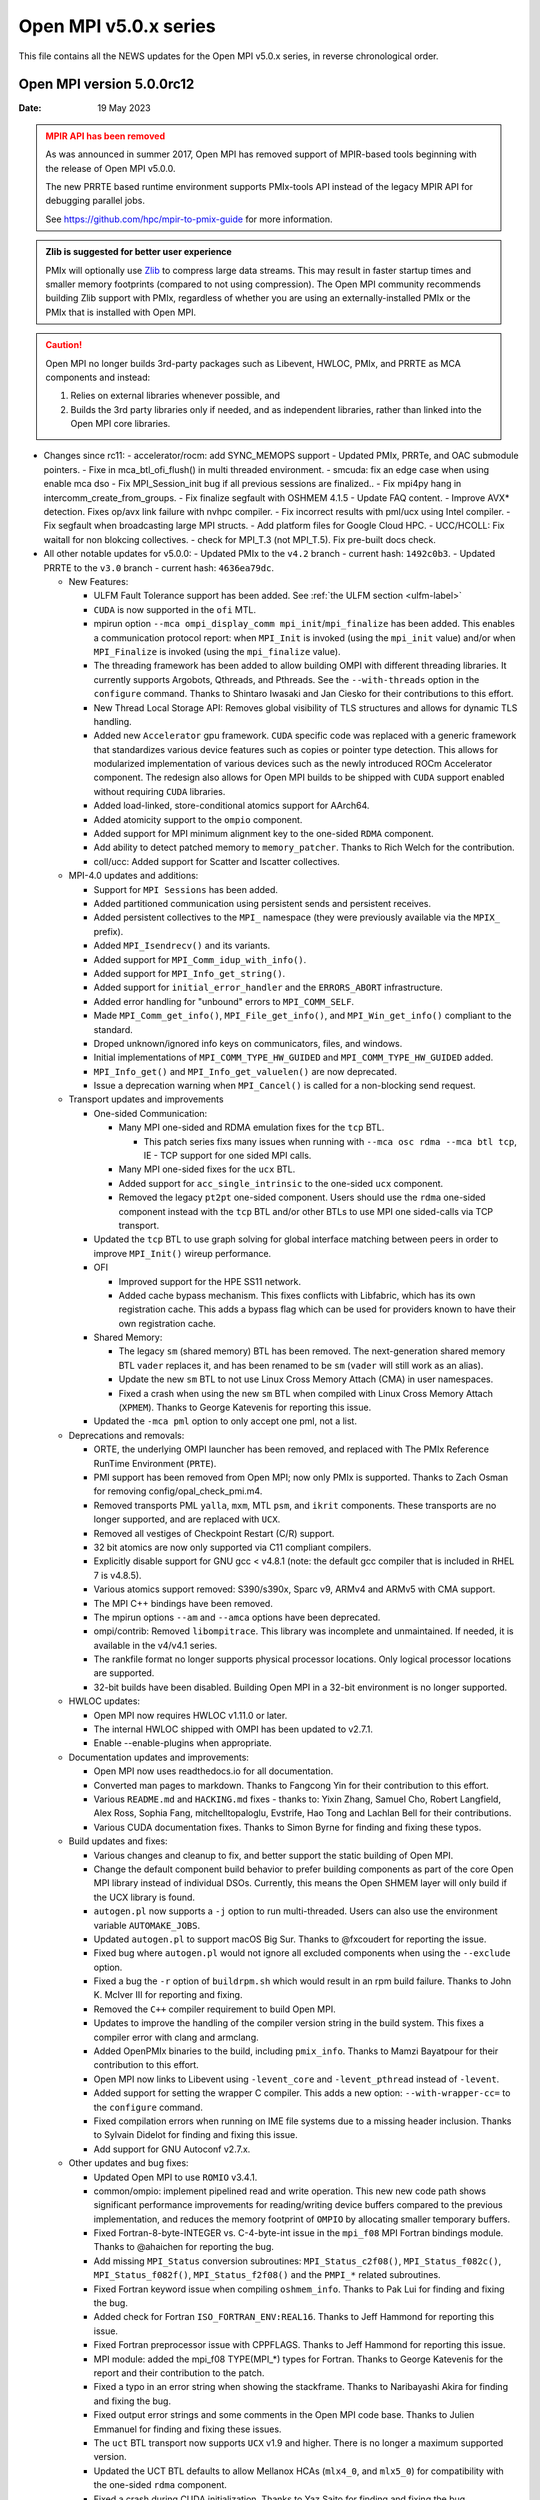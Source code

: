Open MPI v5.0.x series
======================

This file contains all the NEWS updates for the Open MPI v5.0.x
series, in reverse chronological order.

Open MPI version 5.0.0rc12
--------------------------
:Date: 19 May 2023

.. admonition:: MPIR API has been removed
   :class: warning

   As was announced in summer 2017, Open MPI has removed support of
   MPIR-based tools beginning with the release of Open MPI v5.0.0.

   The new PRRTE based runtime environment supports PMIx-tools API
   instead of the legacy MPIR API for debugging parallel jobs.

   See https://github.com/hpc/mpir-to-pmix-guide for more
   information.

.. admonition:: Zlib is suggested for better user experience
   :class: note

   PMIx will optionally use `Zlib <https://github.com/madler/zlib>`_
   to compress large data streams.  This may result in faster startup
   times and smaller memory footprints (compared to not using
   compression).  The Open MPI community recommends building Zlib
   support with PMIx, regardless of whether you are using an
   externally-installed PMIx or the PMIx that is installed with Open
   MPI.

.. caution::
   Open MPI no longer builds 3rd-party packages
   such as Libevent, HWLOC, PMIx, and PRRTE as MCA components
   and instead:

   #. Relies on external libraries whenever possible, and
   #. Builds the 3rd party libraries only if needed, and as independent
      libraries, rather than linked into the Open MPI core libraries.


- Changes since rc11:
  - accelerator/rocm: add SYNC_MEMOPS support
  - Updated PMIx, PRRTe, and OAC submodule pointers.
  - Fixe in mca_btl_ofi_flush() in multi threaded environment.
  - smcuda: fix an edge case when using enable mca dso
  - Fix MPI_Session_init bug if all previous sessions are finalized..
  - Fix mpi4py hang in intercomm_create_from_groups.
  - Fix finalize segfault with OSHMEM 4.1.5
  - Update FAQ content. 
  - Improve AVX* detection. Fixes op/avx link failure with nvhpc compiler.
  - Fix incorrect results with pml/ucx using Intel compiler.
  - Fix segfault when broadcasting large MPI structs.
  - Add platform files for Google Cloud HPC.
  - UCC/HCOLL: Fix waitall for non blokcing collectives.
  - check for MPI_T.3 (not MPI_T.5). Fix pre-built docs check.
 
- All other notable updates for v5.0.0:
  - Updated PMIx to the ``v4.2`` branch - current hash: ``1492c0b3``.
  - Updated PRRTE to the ``v3.0`` branch - current hash: ``4636ea79dc``.


  - New Features:

    - ULFM Fault Tolerance support has been added. See :ref:`the ULFM section <ulfm-label>`
    - ``CUDA`` is now supported in the ``ofi`` MTL.
    - mpirun option ``--mca ompi_display_comm mpi_init``/``mpi_finalize``
      has been added. This enables a communication protocol report:
      when ``MPI_Init`` is invoked (using the ``mpi_init`` value) and/or
      when ``MPI_Finalize`` is invoked (using the ``mpi_finalize`` value).
    - The threading framework has been added to allow building OMPI with different
      threading libraries. It currently supports Argobots, Qthreads, and Pthreads.
      See the ``--with-threads`` option in the ``configure`` command.
      Thanks to Shintaro Iwasaki and Jan Ciesko for their contributions to
      this effort.
    - New Thread Local Storage API: Removes global visibility of TLS structures
      and allows for dynamic TLS handling.
    - Added new ``Accelerator`` gpu framework. ``CUDA`` specific code was replaced with
      a generic framework that standardizes various device features such as copies or
      pointer type detection. This allows for modularized implementation of various
      devices such as the newly introduced ROCm Accelerator component. The redesign
      also allows for Open MPI builds to be shipped with ``CUDA`` support enabled
      without requiring ``CUDA`` libraries.
    - Added load-linked, store-conditional atomics support for AArch64.
    - Added atomicity support to the ``ompio`` component.
    - Added support for MPI minimum alignment key to the one-sided ``RDMA`` component.
    - Add ability to detect patched memory to ``memory_patcher``. Thanks
      to Rich Welch for the contribution.
    - coll/ucc: Added support for Scatter and Iscatter collectives.

  - MPI-4.0 updates and additions:

    - Support for ``MPI Sessions`` has been added.
    - Added partitioned communication using persistent sends
      and persistent receives.
    - Added persistent collectives to the ``MPI_`` namespace
      (they were previously available via the ``MPIX_`` prefix).
    - Added ``MPI_Isendrecv()`` and its variants.
    - Added support for ``MPI_Comm_idup_with_info()``.
    - Added support for ``MPI_Info_get_string()``.
    - Added support for ``initial_error_handler`` and the ``ERRORS_ABORT`` infrastructure.
    - Added error handling for "unbound" errors to ``MPI_COMM_SELF``.
    - Made ``MPI_Comm_get_info()``, ``MPI_File_get_info()``, and
      ``MPI_Win_get_info()`` compliant to the standard.
    - Droped unknown/ignored info keys on communicators, files,
      and windows.
    - Initial implementations of ``MPI_COMM_TYPE_HW_GUIDED`` and ``MPI_COMM_TYPE_HW_GUIDED`` added.
    - ``MPI_Info_get()`` and ``MPI_Info_get_valuelen()`` are now deprecated.
    - Issue a deprecation warning when ``MPI_Cancel()`` is called for a non-blocking send request.

  - Transport updates and improvements

    - One-sided Communication:

      - Many MPI one-sided and RDMA emulation fixes for the ``tcp`` BTL.

        - This patch series fixs many issues when running with
          ``--mca osc rdma --mca btl tcp``, IE - TCP support for one sided
          MPI calls.
      - Many MPI one-sided fixes for the ``ucx`` BTL.
      - Added support for ``acc_single_intrinsic`` to the one-sided ``ucx`` component.
      - Removed the legacy ``pt2pt`` one-sided component. Users should use
        the ``rdma`` one-sided component instead with the ``tcp`` BTL and/or other BTLs
        to use MPI one sided-calls via TCP transport.

    - Updated the ``tcp`` BTL to use graph solving for global
      interface matching between peers in order to improve ``MPI_Init()`` wireup
      performance.

    - OFI

      - Improved support for the HPE SS11 network.
      - Added cache bypass mechanism. This fixes conflicts
        with Libfabric, which has its own registration cache. This adds a bypass
        flag which can be used for providers known to have their own registration cache.

    - Shared Memory:

      - The legacy ``sm`` (shared memory) BTL has been removed.
        The next-generation shared memory BTL ``vader`` replaces it,
        and has been renamed to be ``sm`` (``vader`` will still work as an alias).
      - Update the new ``sm`` BTL to not use Linux Cross Memory Attach (CMA) in user namespaces.
      - Fixed a crash when using the new ``sm`` BTL when compiled with Linux Cross Memory Attach (``XPMEM``).
        Thanks to George Katevenis for reporting this issue.

    - Updated the ``-mca pml`` option to only accept one pml, not a list.

  - Deprecations and removals:

    - ORTE, the underlying OMPI launcher has been removed, and replaced
      with The PMIx Reference RunTime Environment (``PRTE``).
    - PMI support has been removed from Open MPI; now only PMIx is supported.
      Thanks to Zach Osman for removing config/opal_check_pmi.m4.
    - Removed transports PML ``yalla``, ``mxm``, MTL ``psm``, and ``ikrit`` components.
      These transports are no longer supported, and are replaced with ``UCX``.
    - Removed all vestiges of Checkpoint Restart (C/R) support.
    - 32 bit atomics are now only supported via C11 compliant compilers.
    - Explicitly disable support for GNU gcc < v4.8.1 (note: the default
      gcc compiler that is included in RHEL 7 is v4.8.5).
    - Various atomics support removed: S390/s390x, Sparc v9, ARMv4 and ARMv5 with CMA
      support.
    - The MPI C++ bindings have been removed.
    - The mpirun options ``--am`` and ``--amca`` options have been deprecated.
    - ompi/contrib: Removed ``libompitrace``.
      This library was incomplete and unmaintained. If needed, it
      is available in the v4/v4.1 series.
    - The rankfile format no longer supports physical processor locations. Only logical processor locations are supported.
    - 32-bit builds have been disabled. Building Open MPI in a 32-bit environment is no longer supported.

  - HWLOC updates:

    - Open MPI now requires HWLOC v1.11.0 or later.
    - The internal HWLOC shipped with OMPI has been updated to v2.7.1.
    - Enable --enable-plugins when appropriate.

  - Documentation updates and improvements:

    - Open MPI now uses readthedocs.io for all documentation.
    - Converted man pages to markdown. Thanks to Fangcong Yin for their contribution
      to this effort.
    - Various ``README.md`` and ``HACKING.md`` fixes - thanks to: Yixin Zhang, Samuel Cho,
      Robert Langfield, Alex Ross, Sophia Fang, mitchelltopaloglu, Evstrife, Hao Tong
      and Lachlan Bell for their contributions.
    - Various CUDA documentation fixes. Thanks to Simon Byrne for finding
      and fixing these typos.

  - Build updates and fixes:

    - Various changes and cleanup to fix, and better support the static building of Open MPI.
    - Change the default component build behavior to prefer building
      components as part of the core Open MPI library instead of individual DSOs.
      Currently, this means the Open SHMEM layer will only build if
      the UCX library is found.
    - ``autogen.pl`` now supports a ``-j`` option to run multi-threaded.
      Users can also use the environment variable ``AUTOMAKE_JOBS``.
    - Updated ``autogen.pl`` to support macOS Big Sur. Thanks to
      @fxcoudert for reporting the issue.
    - Fixed bug where ``autogen.pl`` would not ignore all
      excluded components when using the ``--exclude`` option.
    - Fixed a bug the ``-r`` option of ``buildrpm.sh`` which would result
      in an rpm build failure. Thanks to John K. McIver III for reporting and fixing.
    - Removed the ``C++`` compiler requirement to build Open MPI.
    - Updates to improve the handling of the compiler version string in the build system.
      This fixes a compiler error with clang and armclang.
    - Added OpenPMIx binaries to the build, including ``pmix_info``.
      Thanks to Mamzi Bayatpour for their contribution to this effort.
    - Open MPI now links to Libevent using ``-levent_core``
      and ``-levent_pthread`` instead of ``-levent``.
    - Added support for setting the wrapper C compiler.
      This adds a new option: ``--with-wrapper-cc=`` to the ``configure`` command.
    - Fixed compilation errors when running on IME file systems
      due to a missing header inclusion. Thanks to Sylvain Didelot for finding
      and fixing this issue.
    - Add support for GNU Autoconf v2.7.x.

  - Other updates and bug fixes:

    - Updated Open MPI to use ``ROMIO`` v3.4.1.
    - common/ompio: implement pipelined read and write operation.
      This new new code path shows significant performance improvements for reading/writing
      device buffers compared to the previous implementation, and reduces the memory
      footprint of ``OMPIO`` by allocating smaller temporary buffers.
    - Fixed Fortran-8-byte-INTEGER vs. C-4-byte-int issue in the ``mpi_f08``
      MPI Fortran bindings module. Thanks to @ahaichen for reporting the bug.
    - Add missing ``MPI_Status`` conversion subroutines:
      ``MPI_Status_c2f08()``, ``MPI_Status_f082c()``, ``MPI_Status_f082f()``,
      ``MPI_Status_f2f08()`` and the ``PMPI_*`` related subroutines.
    - Fixed Fortran keyword issue when compiling ``oshmem_info``.
      Thanks to Pak Lui for finding and fixing the bug.
    - Added check for Fortran ``ISO_FORTRAN_ENV:REAL16``. Thanks to
      Jeff Hammond for reporting this issue.
    - Fixed Fortran preprocessor issue with CPPFLAGS.
      Thanks to Jeff Hammond for reporting this issue.
    - MPI module: added the mpi_f08 TYPE(MPI_*) types for Fortran.
      Thanks to George Katevenis for the report and their contribution to the patch.
    - Fixed a typo in an error string when showing the stackframe. Thanks to
      Naribayashi Akira for finding and fixing the bug.
    - Fixed output error strings and some comments in the Open MPI code base.
      Thanks to Julien Emmanuel for finding and fixing these issues.
    - The ``uct`` BTL transport now supports ``UCX`` v1.9 and higher.
      There is no longer a maximum supported version.
    - Updated the UCT BTL defaults to allow Mellanox HCAs
      (``mlx4_0``, and ``mlx5_0``) for compatibility with the one-sided ``rdma`` component.
    - Fixed a crash during CUDA initialization.
      Thanks to Yaz Saito for finding and fixing the bug.
    - Singleton ``MPI_Comm_spawn()`` support has been fixed.
    - PowerPC atomics: Force usage of ppc assembly by default.
    - The default atomics have been changed to be GCC, with C11 as a fallback. C11 atomics incurs sequential
      memory ordering, which in most cases is not desired.
    - Various datatype bugfixes and performance improvements.
    - Various pack/unpack bugfixes and performance improvements.
    - Various OSHMEM bugfixes and performance improvements.
    - New algorithm for Allgather and Allgatherv has been added, based on the
      paper *"Sparbit: a new logarithmic-cost and data locality-aware MPI
      Allgather algorithm"*. Default algorithm selection rules are
      un-changed, to use these algorithms add:
      ``--mca coll_tuned_allgather_algorithm sparbit`` and/or
      ``--mca coll_tuned_allgatherv_algorithm sparbit`` to your ``mpirun`` command.
      Thanks to: Wilton Jaciel Loch, and Guilherme Koslovski for their contribution.
    - Updated the usage of .gitmodules to use relative paths from
      absolute paths. This allows the submodule cloning to use the same
      protocol as OMPI cloning. Thanks to Felix Uhl for the contribution.
